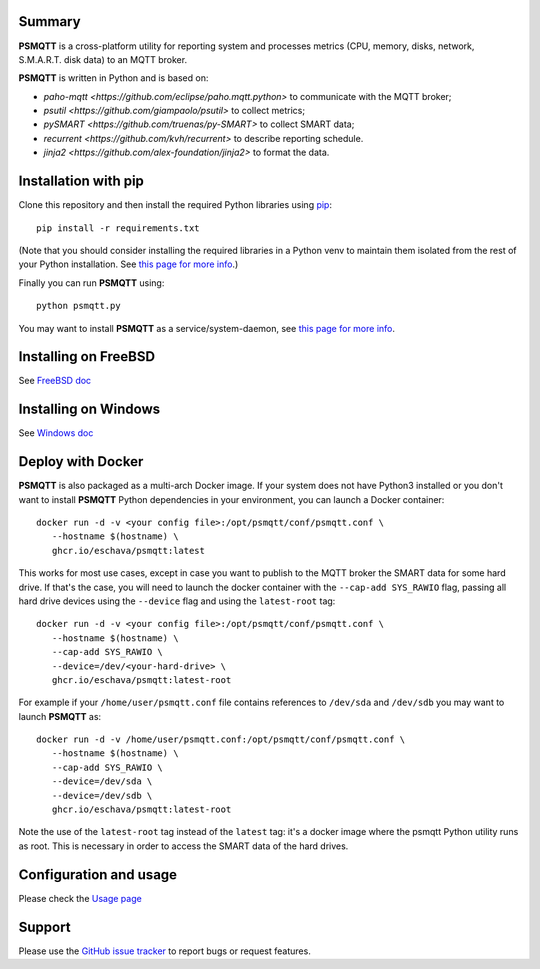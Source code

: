 =======
Summary
=======

**PSMQTT** is a cross-platform utility for reporting system and processes
metrics (CPU, memory, disks, network, S.M.A.R.T. disk data) to an MQTT broker.

**PSMQTT**  is written in Python and is based on:

* `paho-mqtt <https://github.com/eclipse/paho.mqtt.python>` to communicate with the MQTT broker;
* `psutil <https://github.com/giampaolo/psutil>` to collect metrics;
* `pySMART <https://github.com/truenas/py-SMART>` to collect SMART data;
* `recurrent <https://github.com/kvh/recurrent>` to describe reporting schedule.
* `jinja2 <https://github.com/alex-foundation/jinja2>` to format the data.

=====================
Installation with pip
=====================

Clone this repository and then install the required Python libraries using `pip <https://pip.pypa.io/en/stable/installing/>`_::

   pip install -r requirements.txt

(Note that you should consider installing the required libraries in a Python venv to maintain them isolated from the rest of your Python installation.
See `this page for more info <doc/debian.md>`_.)

Finally you can run **PSMQTT** using::

   python psmqtt.py

You may want to install **PSMQTT** as a service/system-daemon, see `this page for more info <doc/service.md>`_.


=====================
Installing on FreeBSD
=====================

See `FreeBSD doc <doc/freebsd.md>`_

=====================
Installing on Windows
=====================

See `Windows doc <doc/windows.md>`_


==================
Deploy with Docker
==================

**PSMQTT** is also packaged as a multi-arch Docker image. If your system does not have Python3 installed or 
you don't want to install **PSMQTT** Python dependencies in your environment, you can launch
a Docker container::

   docker run -d -v <your config file>:/opt/psmqtt/conf/psmqtt.conf \
      --hostname $(hostname) \
      ghcr.io/eschava/psmqtt:latest

This works for most use cases, except in case you want to publish to the MQTT broker the SMART data
for some hard drive.
If that's the case, you will need to launch the docker container with the ``--cap-add SYS_RAWIO`` flag,
passing all hard drive devices using the ``--device`` flag and using the ``latest-root`` tag::

   docker run -d -v <your config file>:/opt/psmqtt/conf/psmqtt.conf \
      --hostname $(hostname) \
      --cap-add SYS_RAWIO \
      --device=/dev/<your-hard-drive> \
      ghcr.io/eschava/psmqtt:latest-root

For example if your ``/home/user/psmqtt.conf`` file contains references to ``/dev/sda`` and ``/dev/sdb`` you may want
to launch **PSMQTT** as::

   docker run -d -v /home/user/psmqtt.conf:/opt/psmqtt/conf/psmqtt.conf \
      --hostname $(hostname) \
      --cap-add SYS_RAWIO \
      --device=/dev/sda \
      --device=/dev/sdb \
      ghcr.io/eschava/psmqtt:latest-root

Note the use of the ``latest-root`` tag instead of the ``latest`` tag: it's a docker image where
the psmqtt Python utility runs as root. This is necessary in order to access the SMART data of the hard drives.


=======================
Configuration and usage
=======================

Please check the `Usage page <doc/usage.md>`_


=======
Support
=======

Please use the `GitHub issue tracker <https://github.com/eschava/psmqtt/issues>`_
to report bugs or request features.

